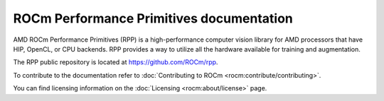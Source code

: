 .. meta::
  :description: ROCm Performance Primitives (RPP) documentation and API reference library
  :keywords: RPP, ROCm, Performance Primitives, documentation

********************************************************************
ROCm Performance Primitives documentation
********************************************************************

AMD ROCm Performance Primitives (RPP) is a high-performance computer vision
library for AMD processors that have HIP, OpenCL, or CPU backends. RPP provides a way to utilize all the hardware available for training and augmentation.

The RPP public repository is located at `https://github.com/ROCm/rpp <https://github.com/ROCm/rpp>`_.

.. grid:: 2
  :gutter: 3

  .. grid-item-card:: Install

    * :doc:`RPP prerequisites <./install/rpp-prerequisites>`
    * :doc:`Installing RPP <./install/rpp-install>`
    * :doc:`Installing RPP with the package installer <./install/rpp-install-with-installer>`
    * :doc:`Building and installing RPP from source <./install/rpp-build-and-install>`
    * :doc:`Verifying the RPP installation <./install/rpp-verify-install>`

  .. grid-item-card:: Reference

    * :doc:`Supported RPP functionalities and variants <./reference/rpp-supported-functionalities>`
    * :doc:`API library <./doxygen/html/globals>`

      * :doc:`RPP header files <./doxygen/html/files>`
      * :doc:`RPP common definitions <./doxygen/html/group__group__rppdefs>`
      * :doc:`RPP data structures <./doxygen/html/annotated>`

To contribute to the documentation refer to :doc:`Contributing to ROCm  <rocm:contribute/contributing>`.

You can find licensing information on the :doc:`Licensing <rocm:about/license>` page.
